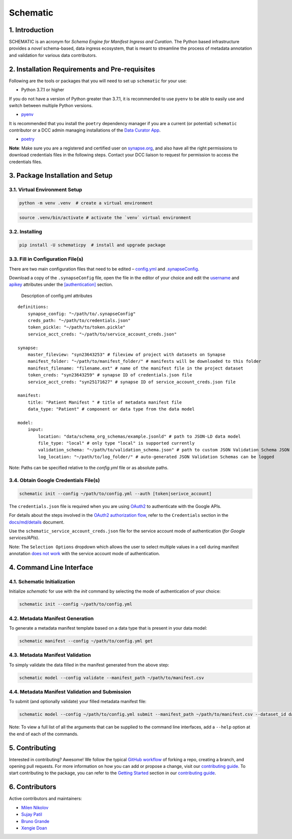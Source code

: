 Schematic
=========

1. Introduction
-----------------

SCHEMATIC is an acronym for *Schema Engine for Manifest Ingress and
Curation*. The Python based infrastructure provides a *novel*
schema-based, data ingress ecosystem, that is meant to streamline the
process of metadata annotation and validation for various data
contributors.

2. Installation Requirements and Pre-requisites
-------------------------------------------------

Following are the tools or packages that you will need to set up
``schematic`` for your use:

-  Python 3.7.1 or higher

If you do not have a version of Python greater than 3.7.1, it is
recommended to use ``pyenv`` to be able to easily use and switch between
multiple Python versions.

-  `pyenv <https://github.com/pyenv/pyenv>`__

It is recommended that you install the ``poetry`` dependency manager if
you are a current (or potential) ``schematic`` contributor or a DCC
admin managing installations of the `Data Curator
App <https://github.com/Sage-Bionetworks/data_curator/>`__.

-  `poetry <https://github.com/python-poetry/poetry>`__

**Note**: Make sure you are a registered and certified user on
`synapse.org <https://www.synapse.org/>`__, and also have all the
right permissions to download credentials files in the following steps.
Contact your DCC liaison to request for permission to access the
credentials files.

3. Package Installation and Setup
-------------------------------------

3.1. Virtual Environment Setup
~~~~~~~~~~~~~~~~~~~~~~~~~~~~~~~~

.. code:: python

    python -m venv .venv  # create a virtual environment

.. code:: bash

    source .venv/bin/activate # activate the `venv` virtual environment

3.2. Installing
~~~~~~~~~~~~~~~~~

.. code:: bash

    pip install -U schematicpy  # install and upgrade package

3.3. Fill in Configuration File(s)
~~~~~~~~~~~~~~~~~~~~~~~~~~~~~~~~~~~~

There are two main configuration files that need to be edited –
`config.yml <https://github.com/Sage-Bionetworks/schematic/blob/develop/config.yml>`__
and
`.synapseConfig <https://github.com/Sage-Bionetworks/synapsePythonClient/blob/v2.2.2-rc/synapseclient/.synapseConfig>`__.

Download a copy of the ``.synapseConfig`` file, open the file in the
editor of your choice and edit the
`username <https://github.com/Sage-Bionetworks/synapsePythonClient/blob/v2.2.2-rc/synapseclient/.synapseConfig#L8>`__
and
`apikey <https://github.com/Sage-Bionetworks/synapsePythonClient/blob/v2.2.2-rc/synapseclient/.synapseConfig#L9>`__
attributes under the
`[authentication] <https://github.com/Sage-Bionetworks/synapsePythonClient/blob/v2.2.2-rc/synapseclient/.synapseConfig#L7>`__
section.

 Description of config.yml attributes

::

    definitions:
        synapse_config: "~/path/to/.synapseConfig"
        creds_path: "~/path/to/credentials.json"
        token_pickle: "~/path/to/token.pickle"
        service_acct_creds: "~/path/to/service_account_creds.json"

    synapse:
        master_fileview: "syn23643253" # fileview of project with datasets on Synapse
        manifest_folder: "~/path/to/manifest_folder/" # manifests will be downloaded to this folder
        manifest_filename: "filename.ext" # name of the manifest file in the project dataset
        token_creds: "syn23643259" # synapse ID of credentials.json file
        service_acct_creds: "syn25171627" # synapse ID of service_account_creds.json file

    manifest:
        title: "Patient Manifest " # title of metadata manifest file
        data_type: "Patient" # component or data type from the data model

    model:
        input:
            location: "data/schema_org_schemas/example.jsonld" # path to JSON-LD data model
            file_type: "local" # only type "local" is supported currently
            validation_schema: "~/path/to/validation_schema.json" # path to custom JSON Validation Schema JSON file
            log_location: "~/path/to/log_folder/" # auto-generated JSON Validation Schemas can be logged
        

Note: Paths can be specified relative to the `config.yml` file or as absolute paths.

3.4. Obtain Google Credentials File(s)
~~~~~~~~~~~~~~~~~~~~~~~~~~~~~~~~~~~~~~~~~~

.. code:: bash

    schematic init --config ~/path/to/config.yml --auth [token|serivce_account] 

The ``credentials.json`` file is required when you are using
`OAuth2 <https://developers.google.com/identity/protocols/oauth2>`__
to authenticate with the Google APIs.

For details about the steps involved in the `OAuth2 authorization
flow <https://github.com/Sage-Bionetworks/schematic/blob/develop/schematic/utils/google_api_utils.py#L18>`__,
refer to the ``Credentials`` section in the
`docs/md/details <https://github.com/Sage-Bionetworks/schematic/blob/develop/docs/md/details.md#credentials>`__
document.

Use the ``schematic_service_account_creds.json`` file for the service
account mode of authentication (*for Google services/APIs*).

Note: The ``Selection Options`` dropdown which allows the user to select
multiple values in a cell during manifest annotation `does not
work <https://developers.google.com/apps-script/api/concepts>`__ with
the service account mode of authentication.

4. Command Line Interface
-------------------------------

4.1. Schematic Initialization
~~~~~~~~~~~~~~~~~~~~~~~~~~~~~~~~~

Initialize `schematic` for use with the `init` command by selecting the 
mode of authentication of your choice:

.. code:: bash

    schematic init --config ~/path/to/config.yml

4.2. Metadata Manifest Generation
~~~~~~~~~~~~~~~~~~~~~~~~~~~~~~~~~~~~~~

To generate a metadata manifest template based on a data type that is
present in your data model:

.. code:: bash

    schematic manifest --config ~/path/to/config.yml get

4.3. Metadata Manifest Validation
~~~~~~~~~~~~~~~~~~~~~~~~~~~~~~~~~~~~~~~~~~

To simply validate the data filled in the manifest generated from the 
above step:

.. code:: bash

    schematic model --config validate --manifest_path ~/path/to/manifest.csv

4.4. Metadata Manifest Validation and Submission
~~~~~~~~~~~~~~~~~~~~~~~~~~~~~~~~~~~~~~~~~~~~~~~~~~~~~~~

To submit (and optionally validate) your filled metadata manifest file:

.. code:: bash

    schematic model --config ~/path/to/config.yml submit --manifest_path ~/path/to/manifest.csv --dataset_id dataset_synapse_id

Note: To view a full list of all the arguments that can be supplied to
the command line interfaces, add a ``--help`` option at the end of each
of the commands.

5. Contributing
-----------------

Interested in contributing? Awesome! We follow the typical `GitHub
workflow <https://guides.github.com/introduction/flow/>`__ of forking a
repo, creating a branch, and opening pull requests. For more information
on how you can add or propose a change, visit our `contributing
guide <https://github.com/Sage-Bionetworks/schematic/blob/develop/CONTRIBUTION.md>`__.
To start contributing to the package, you can refer to the `Getting
Started <https://github.com/Sage-Bionetworks/schematic/blob/develop/CONTRIBUTION.md#getting-started>`__
section in our `contributing
guide <https://github.com/Sage-Bionetworks/schematic/blob/develop/CONTRIBUTION.md>`__.

6. Contributors
-----------------

Active contributors and maintainers:

-  `Milen Nikolov <https://github.com/milen-sage>`__
-  `Sujay Patil <https://github.com/sujaypatil96>`__
-  `Bruno Grande <https://github.com/BrunoGrandePhD>`__
-  `Xengie Doan <https://github.com/xdoan>`__
